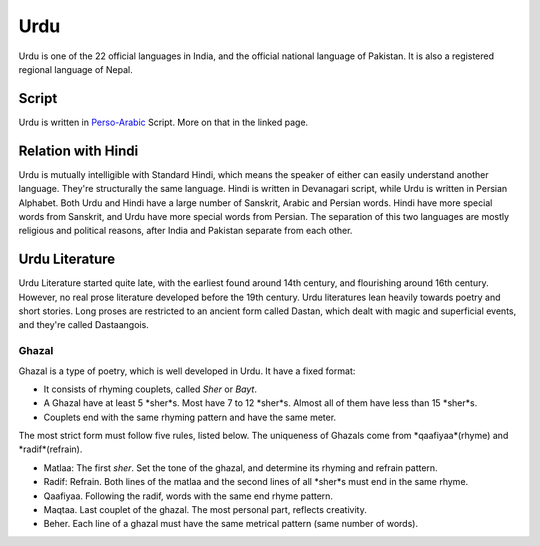 Urdu
====
Urdu is one of the 22 official languages in India, and the official national language of Pakistan. It is also a registered regional language of Nepal.

Script
------
Urdu is written in `Perso-Arabic`_ Script. More on that in the linked page.

Relation with Hindi
-------------------
Urdu is mutually intelligible with Standard Hindi, which means the speaker of either can easily understand another language. They're structurally the same language. Hindi is written in Devanagari script, while Urdu is written in Persian Alphabet.
Both Urdu and Hindi have a large number of Sanskrit, Arabic and Persian words. Hindi have more special words from Sanskrit, and Urdu have more special words from Persian.
The separation of this two languages are mostly religious and political reasons, after India and Pakistan separate from each other.

Urdu Literature
---------------
Urdu Literature started quite late, with the earliest found around 14th century, and flourishing around 16th century. However, no real prose literature developed before the 19th century. Urdu literatures lean heavily towards poetry and short stories. Long proses are restricted to an ancient form called Dastan, which dealt with magic and superficial events, and they're called Dastaangois.

Ghazal
~~~~~~
Ghazal is a type of poetry, which is well developed in Urdu. It have a fixed format:

- It consists of rhyming couplets, called *Sher* or *Bayt*.
- A Ghazal have at least 5 *sher*s. Most have 7 to 12 *sher*s. Almost all of them have less than 15 *sher*s.
- Couplets end with the same rhyming pattern and have the same meter.

The most strict form must follow five rules, listed below. The uniqueness of Ghazals come from *qaafiyaa*(rhyme) and *radif*(refrain).

- Matlaa: The first *sher*. Set the tone of the ghazal, and determine its rhyming and refrain pattern.
- Radif: Refrain. Both lines of the matlaa and the second lines of all *sher*s must end in the same rhyme.
- Qaafiyaa. Following the radif, words with the same end rhyme pattern.
- Maqtaa. Last couplet of the ghazal. The most personal part, reflects creativity.
- Beher. Each line of a ghazal must have the same metrical pattern (same number of words).

.. _Perso-Arabic: ../scripts/perso-arabic.html